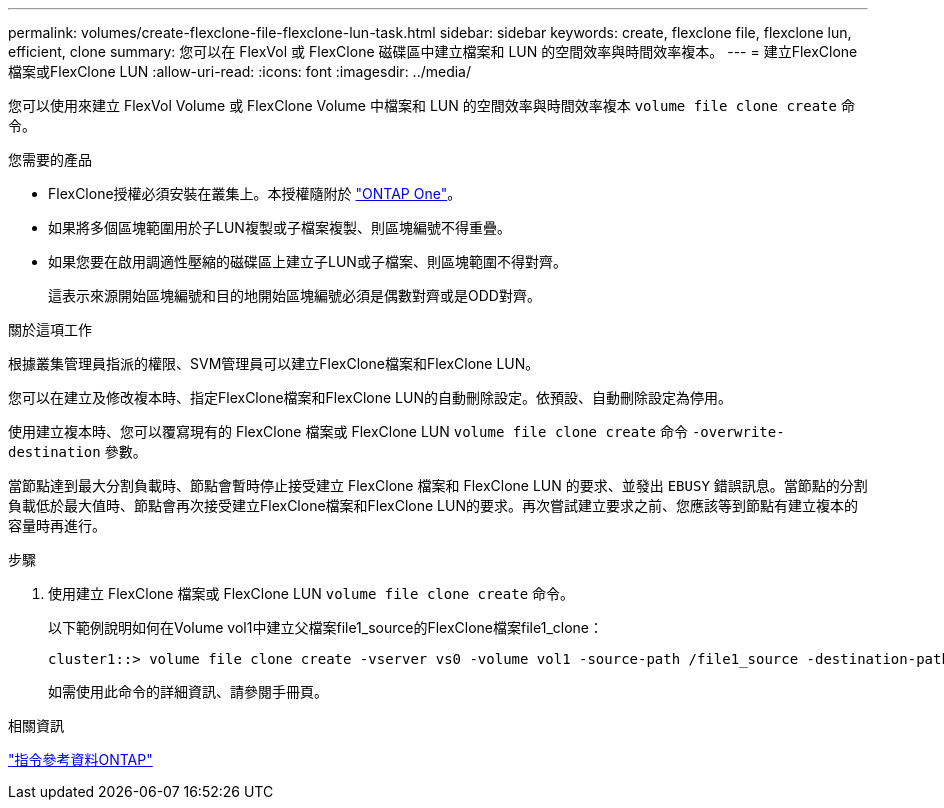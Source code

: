 ---
permalink: volumes/create-flexclone-file-flexclone-lun-task.html 
sidebar: sidebar 
keywords: create, flexclone file, flexclone lun, efficient, clone 
summary: 您可以在 FlexVol 或 FlexClone 磁碟區中建立檔案和 LUN 的空間效率與時間效率複本。 
---
= 建立FlexClone檔案或FlexClone LUN
:allow-uri-read: 
:icons: font
:imagesdir: ../media/


[role="lead"]
您可以使用來建立 FlexVol Volume 或 FlexClone Volume 中檔案和 LUN 的空間效率與時間效率複本 `volume file clone create` 命令。

.您需要的產品
* FlexClone授權必須安裝在叢集上。本授權隨附於 link:https://docs.netapp.com/us-en/ontap/system-admin/manage-licenses-concept.html#licenses-included-with-ontap-one["ONTAP One"]。
* 如果將多個區塊範圍用於子LUN複製或子檔案複製、則區塊編號不得重疊。
* 如果您要在啟用調適性壓縮的磁碟區上建立子LUN或子檔案、則區塊範圍不得對齊。
+
這表示來源開始區塊編號和目的地開始區塊編號必須是偶數對齊或是ODD對齊。



.關於這項工作
根據叢集管理員指派的權限、SVM管理員可以建立FlexClone檔案和FlexClone LUN。

您可以在建立及修改複本時、指定FlexClone檔案和FlexClone LUN的自動刪除設定。依預設、自動刪除設定為停用。

使用建立複本時、您可以覆寫現有的 FlexClone 檔案或 FlexClone LUN `volume file clone create` 命令 `-overwrite-destination` 參數。

當節點達到最大分割負載時、節點會暫時停止接受建立 FlexClone 檔案和 FlexClone LUN 的要求、並發出 `EBUSY` 錯誤訊息。當節點的分割負載低於最大值時、節點會再次接受建立FlexClone檔案和FlexClone LUN的要求。再次嘗試建立要求之前、您應該等到節點有建立複本的容量時再進行。

.步驟
. 使用建立 FlexClone 檔案或 FlexClone LUN `volume file clone create` 命令。
+
以下範例說明如何在Volume vol1中建立父檔案file1_source的FlexClone檔案file1_clone：

+
[listing]
----
cluster1::> volume file clone create -vserver vs0 -volume vol1 -source-path /file1_source -destination-path /file1_clone
----
+
如需使用此命令的詳細資訊、請參閱手冊頁。



.相關資訊
link:../concepts/manual-pages.html["指令參考資料ONTAP"]
